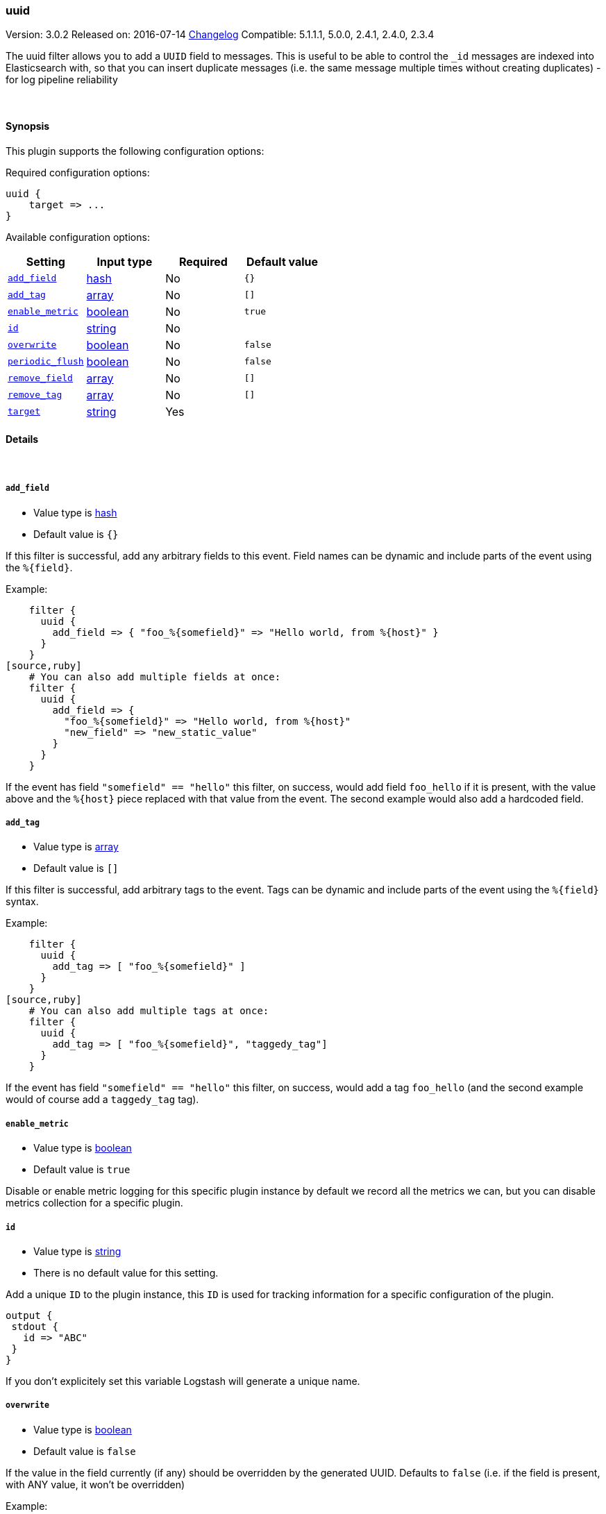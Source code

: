 [[plugins-filters-uuid]]
=== uuid

Version: 3.0.2
Released on: 2016-07-14
https://github.com/logstash-plugins/logstash-filter-uuid/blob/master/CHANGELOG.md#302[Changelog]
Compatible: 5.1.1.1, 5.0.0, 2.4.1, 2.4.0, 2.3.4



The uuid filter allows you to add a `UUID` field to messages.
This is useful to be able to control the `_id` messages are indexed into Elasticsearch
with, so that you can insert duplicate messages (i.e. the same message multiple times
without creating duplicates) - for log pipeline reliability


&nbsp;

==== Synopsis

This plugin supports the following configuration options:

Required configuration options:

[source,json]
--------------------------
uuid {
    target => ...
}
--------------------------



Available configuration options:

[cols="<,<,<,<m",options="header",]
|=======================================================================
|Setting |Input type|Required|Default value
| <<plugins-filters-uuid-add_field>> |<<hash,hash>>|No|`{}`
| <<plugins-filters-uuid-add_tag>> |<<array,array>>|No|`[]`
| <<plugins-filters-uuid-enable_metric>> |<<boolean,boolean>>|No|`true`
| <<plugins-filters-uuid-id>> |<<string,string>>|No|
| <<plugins-filters-uuid-overwrite>> |<<boolean,boolean>>|No|`false`
| <<plugins-filters-uuid-periodic_flush>> |<<boolean,boolean>>|No|`false`
| <<plugins-filters-uuid-remove_field>> |<<array,array>>|No|`[]`
| <<plugins-filters-uuid-remove_tag>> |<<array,array>>|No|`[]`
| <<plugins-filters-uuid-target>> |<<string,string>>|Yes|
|=======================================================================


==== Details

&nbsp;

[[plugins-filters-uuid-add_field]]
===== `add_field` 

  * Value type is <<hash,hash>>
  * Default value is `{}`

If this filter is successful, add any arbitrary fields to this event.
Field names can be dynamic and include parts of the event using the `%{field}`.

Example:
[source,ruby]
    filter {
      uuid {
        add_field => { "foo_%{somefield}" => "Hello world, from %{host}" }
      }
    }
[source,ruby]
    # You can also add multiple fields at once:
    filter {
      uuid {
        add_field => {
          "foo_%{somefield}" => "Hello world, from %{host}"
          "new_field" => "new_static_value"
        }
      }
    }

If the event has field `"somefield" == "hello"` this filter, on success,
would add field `foo_hello` if it is present, with the
value above and the `%{host}` piece replaced with that value from the
event. The second example would also add a hardcoded field.

[[plugins-filters-uuid-add_tag]]
===== `add_tag` 

  * Value type is <<array,array>>
  * Default value is `[]`

If this filter is successful, add arbitrary tags to the event.
Tags can be dynamic and include parts of the event using the `%{field}`
syntax.

Example:
[source,ruby]
    filter {
      uuid {
        add_tag => [ "foo_%{somefield}" ]
      }
    }
[source,ruby]
    # You can also add multiple tags at once:
    filter {
      uuid {
        add_tag => [ "foo_%{somefield}", "taggedy_tag"]
      }
    }

If the event has field `"somefield" == "hello"` this filter, on success,
would add a tag `foo_hello` (and the second example would of course add a `taggedy_tag` tag).

[[plugins-filters-uuid-enable_metric]]
===== `enable_metric` 

  * Value type is <<boolean,boolean>>
  * Default value is `true`

Disable or enable metric logging for this specific plugin instance
by default we record all the metrics we can, but you can disable metrics collection
for a specific plugin.

[[plugins-filters-uuid-id]]
===== `id` 

  * Value type is <<string,string>>
  * There is no default value for this setting.

Add a unique `ID` to the plugin instance, this `ID` is used for tracking
information for a specific configuration of the plugin.

```
output {
 stdout {
   id => "ABC"
 }
}
```

If you don't explicitely set this variable Logstash will generate a unique name.

[[plugins-filters-uuid-overwrite]]
===== `overwrite` 

  * Value type is <<boolean,boolean>>
  * Default value is `false`

If the value in the field currently (if any) should be overridden
by the generated UUID. Defaults to `false` (i.e. if the field is
present, with ANY value, it won't be overridden)

Example:
[source,ruby]
   filter {
      uuid {
        target    => "@uuid"
        overwrite => true
      }
   }

[[plugins-filters-uuid-periodic_flush]]
===== `periodic_flush` 

  * Value type is <<boolean,boolean>>
  * Default value is `false`

Call the filter flush method at regular interval.
Optional.

[[plugins-filters-uuid-remove_field]]
===== `remove_field` 

  * Value type is <<array,array>>
  * Default value is `[]`

If this filter is successful, remove arbitrary fields from this event.
Fields names can be dynamic and include parts of the event using the %{field}
Example:
[source,ruby]
    filter {
      uuid {
        remove_field => [ "foo_%{somefield}" ]
      }
    }
[source,ruby]
    # You can also remove multiple fields at once:
    filter {
      uuid {
        remove_field => [ "foo_%{somefield}", "my_extraneous_field" ]
      }
    }

If the event has field `"somefield" == "hello"` this filter, on success,
would remove the field with name `foo_hello` if it is present. The second
example would remove an additional, non-dynamic field.

[[plugins-filters-uuid-remove_tag]]
===== `remove_tag` 

  * Value type is <<array,array>>
  * Default value is `[]`

If this filter is successful, remove arbitrary tags from the event.
Tags can be dynamic and include parts of the event using the `%{field}`
syntax.

Example:
[source,ruby]
    filter {
      uuid {
        remove_tag => [ "foo_%{somefield}" ]
      }
    }
[source,ruby]
    # You can also remove multiple tags at once:
    filter {
      uuid {
        remove_tag => [ "foo_%{somefield}", "sad_unwanted_tag"]
      }
    }

If the event has field `"somefield" == "hello"` this filter, on success,
would remove the tag `foo_hello` if it is present. The second example
would remove a sad, unwanted tag as well.

[[plugins-filters-uuid-target]]
===== `target` 

  * This is a required setting.
  * Value type is <<string,string>>
  * There is no default value for this setting.

Add a UUID to a field.

Example:
[source,ruby]
    filter {
      uuid {
        target => "@uuid"
      }
    }


